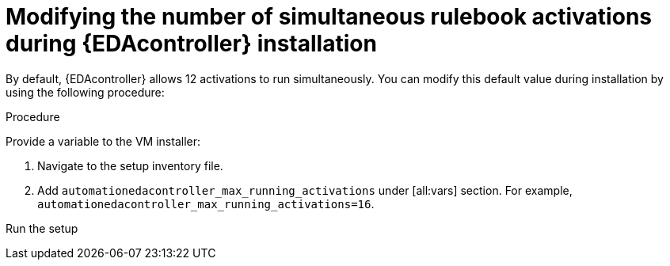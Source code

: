 [id="proc-modifying-activations-during-install"]

= Modifying the number of simultaneous rulebook activations during {EDAcontroller} installation 

[role="_abstract"]
By default, {EDAcontroller} allows 12 activations to run simultaneously. You can modify this default value during installation by using the following procedure:

.Procedure
Provide a variable to the VM installer:

. Navigate to the setup inventory file. 
. Add `automationedacontroller_max_running_activations` under [all:vars] section. For example, `automationedacontroller_max_running_activations=16`.

Run the setup